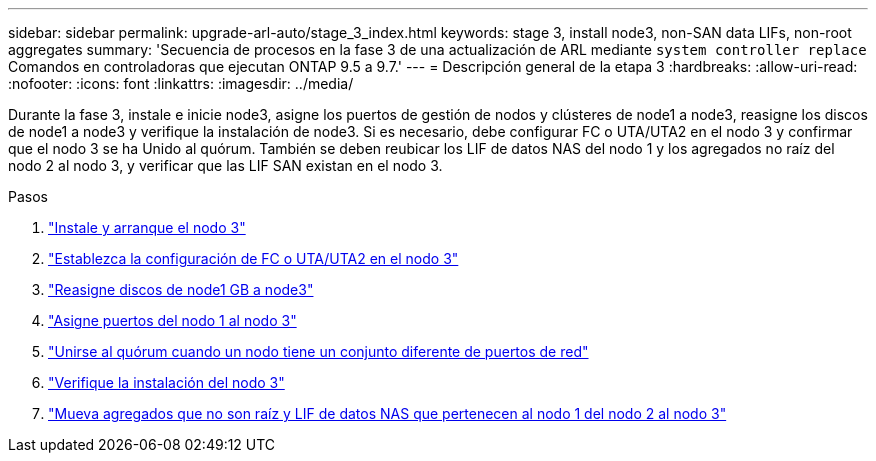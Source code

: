---
sidebar: sidebar 
permalink: upgrade-arl-auto/stage_3_index.html 
keywords: stage 3, install node3, non-SAN data LIFs, non-root aggregates 
summary: 'Secuencia de procesos en la fase 3 de una actualización de ARL mediante `system controller replace` Comandos en controladoras que ejecutan ONTAP 9.5 a 9.7.' 
---
= Descripción general de la etapa 3
:hardbreaks:
:allow-uri-read: 
:nofooter: 
:icons: font
:linkattrs: 
:imagesdir: ../media/


[role="lead"]
Durante la fase 3, instale e inicie node3, asigne los puertos de gestión de nodos y clústeres de node1 a node3, reasigne los discos de node1 a node3 y verifique la instalación de node3. Si es necesario, debe configurar FC o UTA/UTA2 en el nodo 3 y confirmar que el nodo 3 se ha Unido al quórum. También se deben reubicar los LIF de datos NAS del nodo 1 y los agregados no raíz del nodo 2 al nodo 3, y verificar que las LIF SAN existan en el nodo 3.

.Pasos
. link:install_boot_node3.html["Instale y arranque el nodo 3"]
. link:set_fc_or_uta_uta2_config_on_node3.html["Establezca la configuración de FC o UTA/UTA2 en el nodo 3"]
. link:reassign-node1-disks-to-node3.html["Reasigne discos de node1 GB a node3"]
. link:map_ports_node1_node3.html["Asigne puertos del nodo 1 al nodo 3"]
. link:join_quorum_node_has_different_ports_stage3.html["Unirse al quórum cuando un nodo tiene un conjunto diferente de puertos de red"]
. link:verify_node3_installation.html["Verifique la instalación del nodo 3"]
. link:move_non_root_aggr_nas_lifs_node1_from_node2_to_node3.html["Mueva agregados que no son raíz y LIF de datos NAS que pertenecen al nodo 1 del nodo 2 al nodo 3"]

